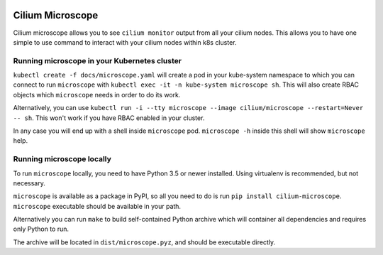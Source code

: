 |logo|

Cilium Microscope
=================

Cilium microscope allows you to see ``cilium monitor`` output from all your cilium nodes.
This allows you to have one simple to use command to interact with your cilium nodes
within k8s cluster.


Running microscope in your Kubernetes cluster
---------------------------------------------

``kubectl create -f docs/microscope.yaml`` will create a pod in your kube-system namespace to which you can connect to run ``microscope`` with ``kubectl exec -it -n kube-system microscope sh``. This will also create RBAC objects which ``microscope`` needs in order to do its work.

Alternatively, you can use ``kubectl run -i --tty microscope --image cilium/microscope --restart=Never -- sh``. This won't work if you have RBAC enabled in your cluster.

In any case you will end up with a shell inside ``microscope`` pod.
``microscope -h`` inside this shell will show ``microscope`` help.


Running microscope locally
--------------------------

To run ``microscope`` locally, you need to have Python 3.5 or newer installed. Using virtualenv is recommended, but not necessary.

``microscope`` is available as a package in PyPI, so all you need to do is run ``pip install cilium-microscope``. ``microscope`` executable should be available in your path.

Alternatively you can run ``make`` to build self-contained Python archive which will container all dependencies and requires only Python to run.

The archive will be located in ``dist/microscope.pyz``, and should be executable directly.


.. |logo| image:: https://cdn.rawgit.com/cilium/microscope/master/docs/logo.svg
    :alt: Cilium Microscope Logo
